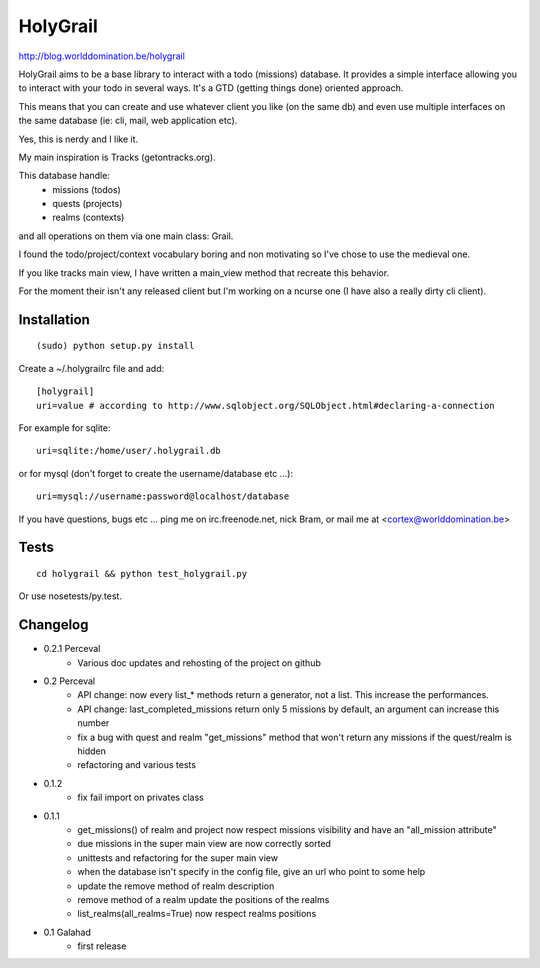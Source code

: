 HolyGrail
==========

http://blog.worlddomination.be/holygrail

HolyGrail aims to be a base library to interact with a todo (missions)
database. It provides a simple interface allowing you to interact with your
todo in several ways. It's a GTD (getting things done) oriented approach.

This means that you can create and use whatever client you like (on the same
db) and even use multiple interfaces on the same database (ie: cli, mail, web
application etc).

Yes, this is nerdy and I like it.

My main inspiration is Tracks (getontracks.org).

This database handle:
 - missions (todos)
 - quests (projects)
 - realms (contexts)

and all operations on them via one main class: Grail.

I found the todo/project/context vocabulary boring and non motivating so I've
chose to use the medieval one.

If you like tracks main view, I have written a main_view method that recreate this behavior.

For the moment their isn't any released client but I'm working on a ncurse one
(I have also a really dirty cli client).

Installation
------------
::

    (sudo) python setup.py install

Create a ~/.holygrailrc file and add:

::

    [holygrail]
    uri=value # according to http://www.sqlobject.org/SQLObject.html#declaring-a-connection

For example for sqlite:

::

    uri=sqlite:/home/user/.holygrail.db

or for mysql (don't forget to create the username/database etc ...):

::

    uri=mysql://username:password@localhost/database

If you have questions, bugs etc ... ping me on irc.freenode.net, nick Bram,
or mail me at <cortex@worlddomination.be>

Tests
-----

::

    cd holygrail && python test_holygrail.py

Or use nosetests/py.test.

Changelog
---------
- 0.2.1 Perceval
    - Various doc updates and rehosting of the project on github

- 0.2 Perceval
    - API change: now every list_* methods return a generator, not a list. This increase the performances.
    - API change: last_completed_missions return only 5 missions by default, an argument can increase this number
    - fix a bug with quest and realm "get_missions" method that won't return any missions if the quest/realm is hidden
    - refactoring and various tests

- 0.1.2
    - fix fail import on privates class

- 0.1.1
    - get_missions() of realm and project now respect missions visibility and have an "all_mission attribute"
    - due missions in the super main view are now correctly sorted
    - unittests and refactoring for the super main view
    - when the database isn't specify in the config file, give an url who point to some help
    - update the remove method of realm description
    - remove method of a realm update the positions of the realms
    - list_realms(all_realms=True) now respect realms positions

- 0.1 Galahad
    - first release
